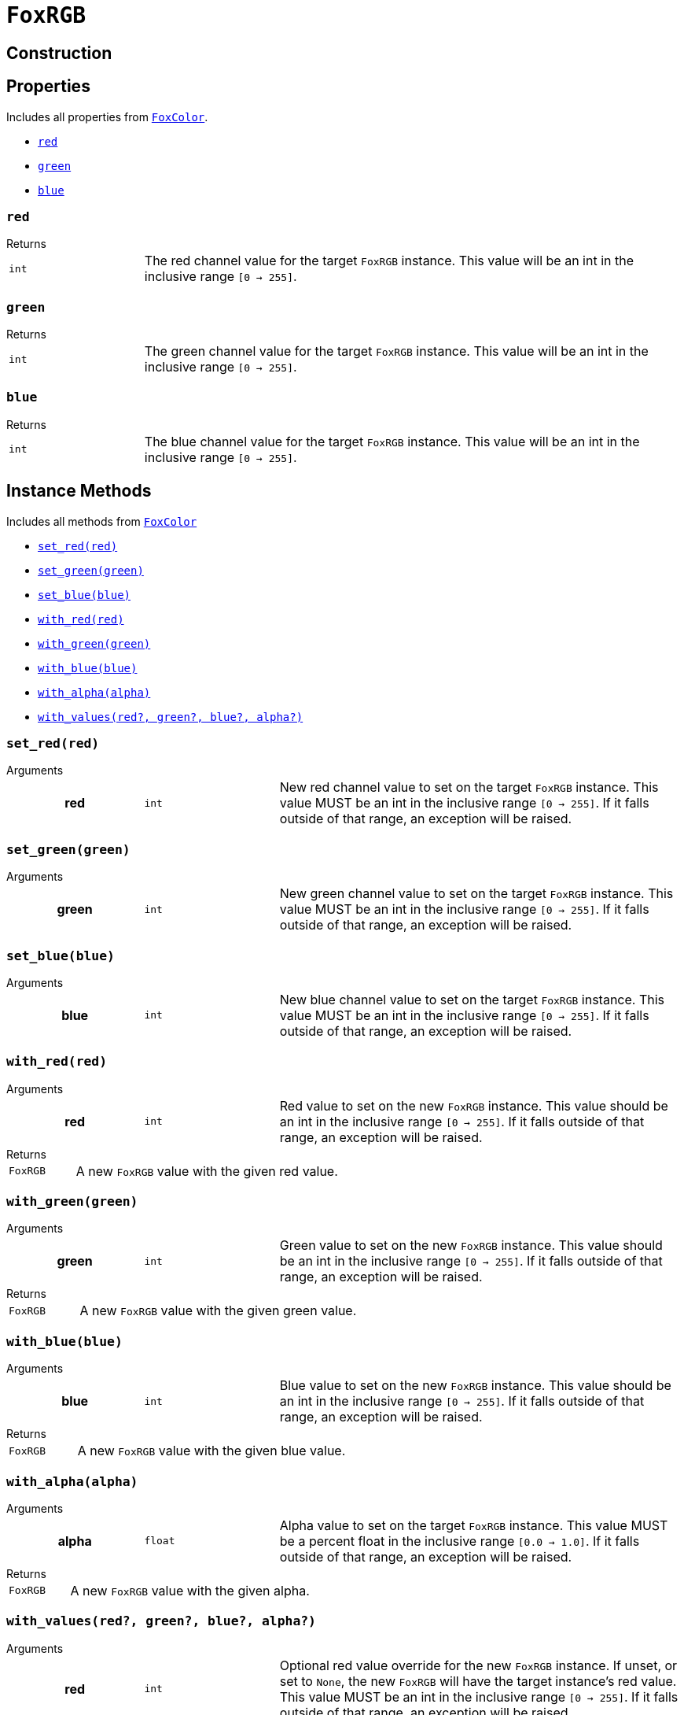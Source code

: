 = `FoxRGB`
:source-highlighter: highlight.js

== Construction

== Properties

Includes all properties from <<fox-color-props,`FoxColor`>>.

* <<rgb-red>>
* <<rgb-green>>
* <<rgb-blue>>

[#rgb-red]
=== `red`

.Returns
--
[cols="2m,8a"]
|===
| int
| The red channel value for the target `FoxRGB` instance.  This value will be an
int in the inclusive range `[0 -> 255]`.
|===
--


[#rgb-green]
=== `green`

.Returns
--
[cols="2m,8a"]
|===
| int
| The green channel value for the target `FoxRGB` instance.  This value will be
an int in the inclusive range `[0 -> 255]`.
|===
--


[#rgb-blue]
=== `blue`

.Returns
--
[cols="2m,8a"]
|===
| int
| The blue channel value for the target `FoxRGB` instance.  This value will be
an int in the inclusive range `[0 -> 255]`.
|===
--


== Instance Methods

Includes all methods from <<fox-color-instance-methods,`FoxColor`>>

* <<rgb-set-red>>
* <<rgb-set-green>>
* <<rgb-set-blue>>
* <<rgb-with-red>>
* <<rgb-with-green>>
* <<rgb-with-blue>>
* <<rgb-with-alpha>>
* <<rgb-with-values>>

[#rgb-set-red]
=== `set_red(red)`

.Arguments
--
[cols="2h,2m,6a"]
|===
| red
| int
| New red channel value to set on the target `FoxRGB` instance.  This value MUST
be an int in the inclusive range `[0 -> 255]`.  If it falls outside of that
range, an exception will be raised.
|===
--


[#rgb-set-green]
=== `set_green(green)`

.Arguments
--
[cols="2h,2m,6a"]
|===
| green
| int
| New green channel value to set on the target `FoxRGB` instance.  This value
MUST be an int in the inclusive range `[0 -> 255]`.  If it falls outside of that
range, an exception will be raised.
|===
--


[#rgb-set-blue]
=== `set_blue(blue)`

.Arguments
--
[cols="2h,2m,6a"]
|===
| blue
| int
| New blue channel value to set on the target `FoxRGB` instance.  This value
MUST be an int in the inclusive range `[0 -> 255]`.  If it falls outside of that
range, an exception will be raised.
|===
--


[#rgb-with-red]
=== `with_red(red)`

.Arguments
--
[cols="2h,2m,6a"]
|===
| red
| int
| Red value to set on the new `FoxRGB` instance.  This value should be an int in
the inclusive range `[0 -> 255]`.  If it falls outside of that range, an
exception will be raised.
|===
--

.Returns
--
[cols="2m,8a"]
|===
| FoxRGB
| A new `FoxRGB` value with the given red value.
|===
--


[#rgb-with-green]
=== `with_green(green)`

.Arguments
--
[cols="2h,2m,6a"]
|===
| green
| int
| Green value to set on the new `FoxRGB` instance.  This value should be an int
in the inclusive range `[0 -> 255]`.  If it falls outside of that range, an
exception will be raised.
|===
--

.Returns
--
[cols="2m,8a"]
|===
| FoxRGB
| A new `FoxRGB` value with the given green value.
|===
--


[#rgb-with-blue]
=== `with_blue(blue)`

.Arguments
--
[cols="2h,2m,6a"]
|===
| blue
| int
| Blue value to set on the new `FoxRGB` instance.  This value should be an int
in the inclusive range `[0 -> 255]`.  If it falls outside of that range, an
exception will be raised.
|===
--

.Returns
--
[cols="2m,8a"]
|===
| FoxRGB
| A new `FoxRGB` value with the given blue value.
|===
--


[#rgb-with-alpha]
=== `with_alpha(alpha)`

.Arguments
--
[cols="2h,2m,6a"]
|===
| alpha
| float
| Alpha value to set on the target `FoxRGB` instance.  This value MUST be a
percent float in the inclusive range `[0.0 -> 1.0]`.  If it falls outside of
that range, an exception will be raised.
|===
--

.Returns
--
[cols="2m,8a"]
|===
| FoxRGB
| A new `FoxRGB` value with the given alpha.
|===
--


[#rgb-with-values]
=== `with_values(red?, green?, blue?, alpha?)`

.Arguments
--
[cols="2h,2m,6a"]
|===
| red
| int
| Optional red value override for the new `FoxRGB` instance.  If unset, or set
to `None`, the new `FoxRGB` will have the target instance's red value.  This
value MUST be an int in the inclusive range `[0 -> 255]`.  If it falls outside
of that range, an exception will be raised.

| green
| int
| Optional green value override for the new `FoxRGB` instance.  If unset, or set
to `None`, the new `FoxRGB` will have the target instance's green value.  This
value MUST be an int in the inclusive range `[0 -> 255]`.  If it falls outside
of that range, an exception will be raised.

| blue
| int
| Optional blue value override for the new `FoxRGB` instance.  If unset, or set
to `None`, the new `FoxRGB` will have the target instance's blue value.  This
value MUST be an int in the inclusive range `[0 -> 255]`.  If it falls outside
of that range, an exception will be raised.

| alpha
| float
| Optional alpha override for the new `FoxRGB` instance.  If unset, or set to
`None`, the new `FoxRGB` will have the target instance's alpha value.  This
value MUST be a percent float in the inclusive range `[0.0 -> 1.0]`.  If it
falls outside of that range, an exception will be raised.
|===
--

.Returns
--
[cols="2m,8a"]
|===
| FoxRGB
| A new FoxRGB instance with the set values or the values from the current
instance depending on the given arguments.
|===
--


== Static Methods

* <<rgb-black>>
* <<rgb-white>>
* <<rgb-from-renpy>>

[#rgb-black]
=== `black(alpha?)`

Creates a new, black `FoxRGB` instance, optionally with a given alpha value.

.Arguments
--
[cols="2h,2m,6a"]
|===
| alpha
| float
| Optional alpha value to set on the new, black `FoxRGB` instance.
|===
--

.Returns
--
[cols="2m,8a"]
|===
| FoxRGB
| A new, black `FoxRGB` instance, optionally with the given alpha.
|===
--


[#rgb-white]
=== `white(alpha?)`

Creates a new, white `FoxRGB` instance, optionally with a given alpha value.

.Arguments
--
[cols="2h,2m,6a"]
|===
| alpha
| float
| Optional alpha value to set on the new, white `FoxRGB` instance.
|===
--

.Returns
--
[cols="2m,8a"]
|===
| FoxRGB
| A new, white `FoxRGB` instance, optionally with the given alpha.
|===
--


[#rgb-from-renpy]
=== `from_renpy_color(color)`

.Arguments
--
[cols="2h,2m,6a"]
|===
| color
| Color
| Ren'Py `Color` instance from which the new `FoxRGB` should be created.
|===
--

.Returns
--
[cols="2m,8a"]
|===
| FoxRGB
| A new `FoxRGB` instance from the given Ren'Py `Color` instance.
|===
--
